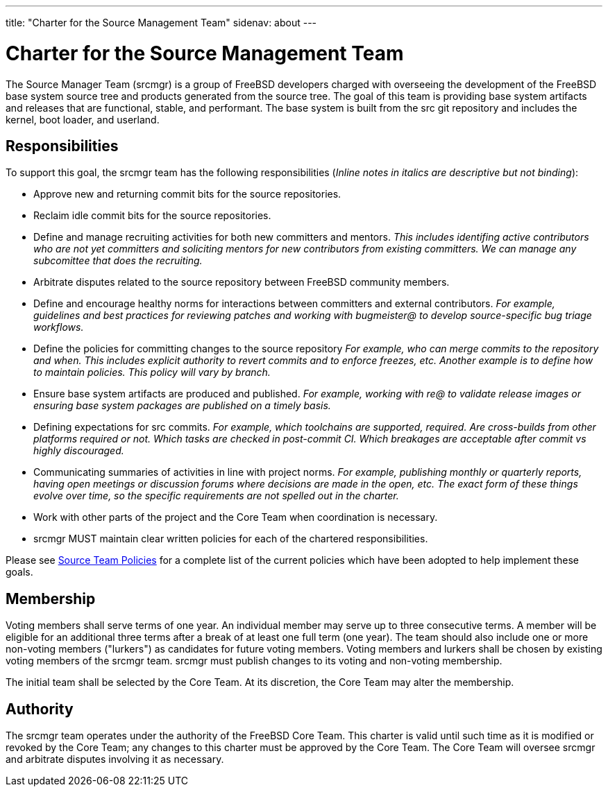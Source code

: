 ---
title: "Charter for the Source Management Team"
sidenav: about
---

= Charter for the Source Management Team

The Source Manager Team (srcmgr) is a group of FreeBSD developers charged with overseeing the development of the FreeBSD base system source tree and products generated from the source tree.
The goal of this team is providing base system artifacts and releases that are functional, stable, and performant.
The base system is built from the src git repository and includes the kernel, boot loader, and userland.

== Responsibilities

To support this goal, the srcmgr team has the following responsibilities (_Inline notes in italics are descriptive but not binding_):

* Approve new and returning commit bits for the source repositories.
* Reclaim idle commit bits for the source repositories.
* Define and manage recruiting activities for both new committers and mentors.
  _This includes identifing active contributors who are not yet committers and soliciting mentors for new contributors from existing committers. We can manage any subcomittee that does the recruiting._
* Arbitrate disputes related to the source repository between FreeBSD community members.
* Define and encourage healthy norms for interactions between committers and external contributors.
  _For example, guidelines and best practices for reviewing patches and working with bugmeister@ to develop source-specific bug triage workflows._
* Define the policies for committing changes to the source repository
  _For example, who can merge commits to the repository and when.  This includes explicit authority to revert commits and to enforce freezes, etc. Another example is to define how to maintain policies. This policy will vary by branch._
* Ensure base system artifacts are produced and published.
  _For example, working with re@ to validate release images or ensuring base system packages are published on a timely basis._
* Defining expectations for src commits.
  _For example, which toolchains are supported, required.  Are cross-builds from other platforms required or not.  Which tasks are checked in post-commit CI.  Which breakages are acceptable after commit vs highly discouraged._
* Communicating summaries of activities in line with project norms.
  _For example, publishing monthly or quarterly reports, having open meetings or discussion forums where decisions are made in the open, etc. The exact form of these things evolve over time, so the specific requirements are not spelled out in the charter._
* Work with other parts of the project and the Core Team when coordination is necessary.
* srcmgr MUST maintain clear written policies for each of the chartered responsibilities.

Please see link:../policies/[Source Team Policies] for a complete list of the current policies which have been adopted to help implement these goals.

== Membership

Voting members shall serve terms of one year.
An individual member may serve up to three consecutive terms.
A member will be eligible for an additional three terms after a break of at least one full term (one year).
The team should also include one or more non-voting members ("lurkers") as candidates for future voting members.
Voting members and lurkers shall be chosen by existing voting members of the srcmgr team.
srcmgr must publish changes to its voting and non-voting membership.

The initial team shall be selected by the Core Team.  At its discretion, the Core Team may alter the membership.

== Authority

The srcmgr team operates under the authority of the FreeBSD Core Team.
This charter is valid until such time as it is modified or revoked by the Core Team; any changes to this charter must be approved by the Core Team.
The Core Team will oversee srcmgr and arbitrate disputes involving it as necessary.
